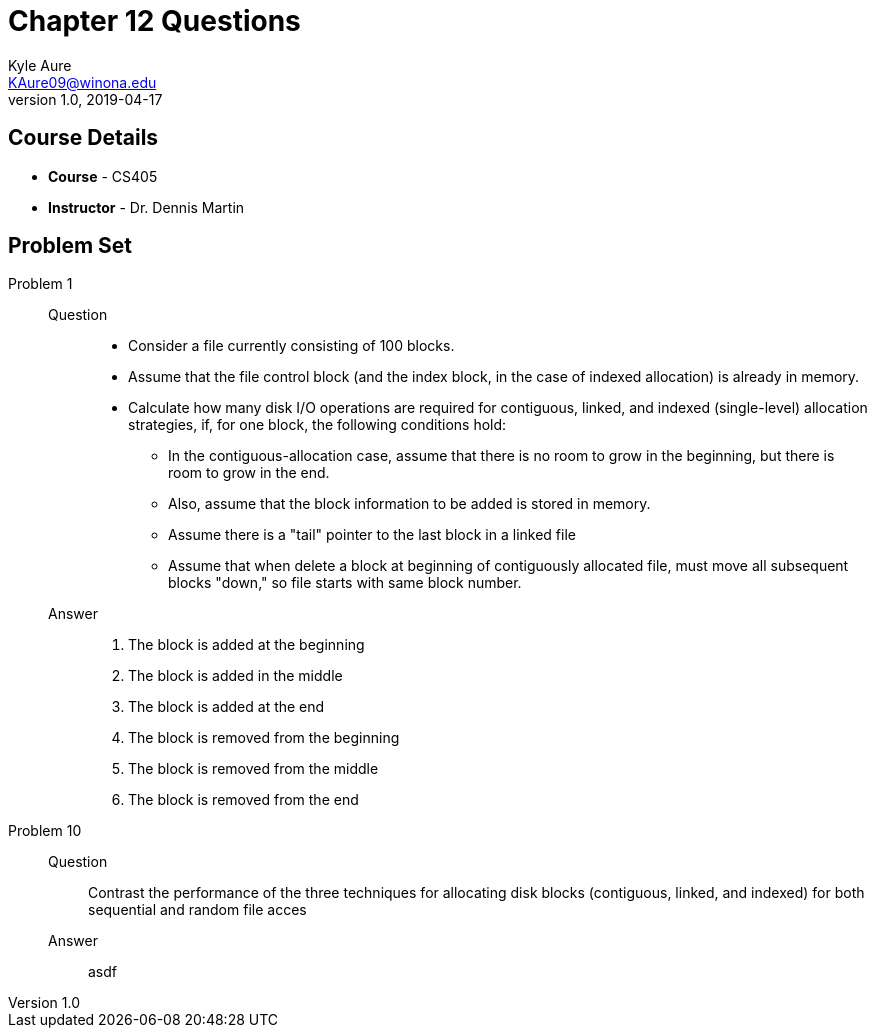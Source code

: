 = Chapter 12 Questions
Kyle Aure <KAure09@winona.edu>
v1.0, 2019-04-17
:RepoURL: https://github.com/KyleAure/WSURochester
:AuthorURL: https://github.com/KyleAure
:DirURL: {RepoURL}/CS405

== Course Details
* **Course** - CS405
* **Instructor** - Dr. Dennis Martin

== Problem Set
Problem 1::
Question::::
* Consider a file currently consisting of 100 blocks.
* Assume that the file control block (and the index block, in the case of indexed allocation) is already in memory.
* Calculate how many disk I/O operations are required for contiguous, linked, and indexed (single-level) allocation strategies, if, for one block, the following conditions hold:
** In the contiguous-allocation case, assume that there is no room to grow in the beginning, but there is room to grow in the end.
** Also, assume that the block information to be added is stored in memory.
** Assume there is a "tail" pointer to the last block in a linked file
** Assume that when delete a block at beginning of contiguously allocated file, must move all subsequent blocks "down," so file starts with same block number.
Answer::::
a. The block is added at the beginning
b. The block is added in the middle
c. The block is added at the end
d. The block is removed from the beginning
e. The block is removed from the middle
f. The block is removed from the end
Problem 10::
Question::::
Contrast the performance of the three techniques for allocating disk blocks (contiguous, linked, and indexed) for both sequential and random file acces
Answer::::
asdf
